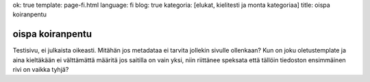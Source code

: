 ok: true
template: page-fi.html
language: fi
blog: true
kategoria: [elukat, kielitesti ja monta kategoriaa]
title: oispa koiranpentu

oispa koiranpentu
=================

Testisivu, ei julkaista oikeasti.
Mitähän jos metadataa ei tarvita jollekin sivulle ollenkaan?
Kun on joku oletustemplate ja aina kieltäkään ei välttämättä määritä jos saitilla on vain yksi, niin riittänee speksata että tällöin tiedoston ensimmäinen rivi on vaikka tyhjä?
